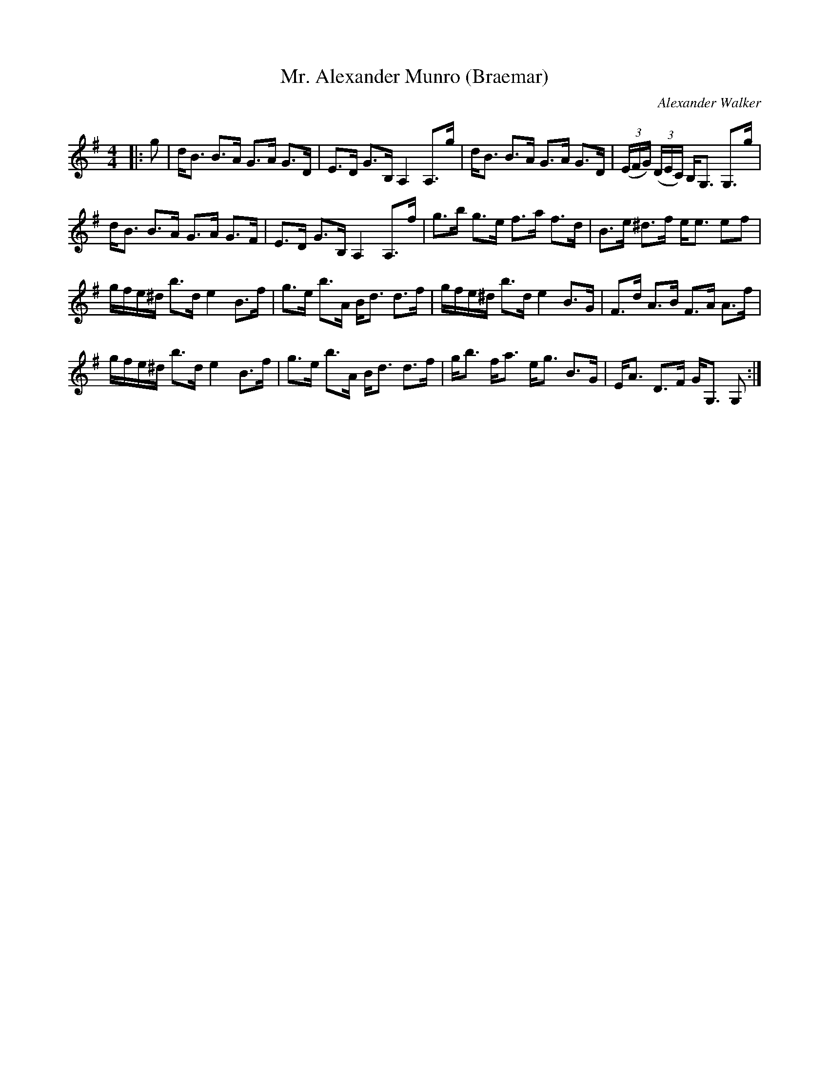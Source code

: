 X:1
T: Mr. Alexander Munro (Braemar)
C:Alexander Walker
R:Strathspey
Q: 128
K:G
M:4/4
L:1/16
|:g2|dB3 B3A G3A G3D|E3D G3B, A,4 A,3g|dB3 B3A G3A G3D|((3EFG) ((3DEC) B,G,3 G,3g|
dB3 B3A G3A G3F|E3D G3B, A,4 A,3f|g3b g3e f3a f3d|B3e ^d3f ee3 e2f2|
gfe^d b3d e4 B3f|g3e b3A Bd3 d3f|gfe^d b3d e4 B3G|F3d A3B F3A A3f|
gfe^d b3d e4 B3f|g3e b3A Bd3 d3f|gb3 fa3 eg3 B3G|EA3 D3F GG,3 G,2:|
